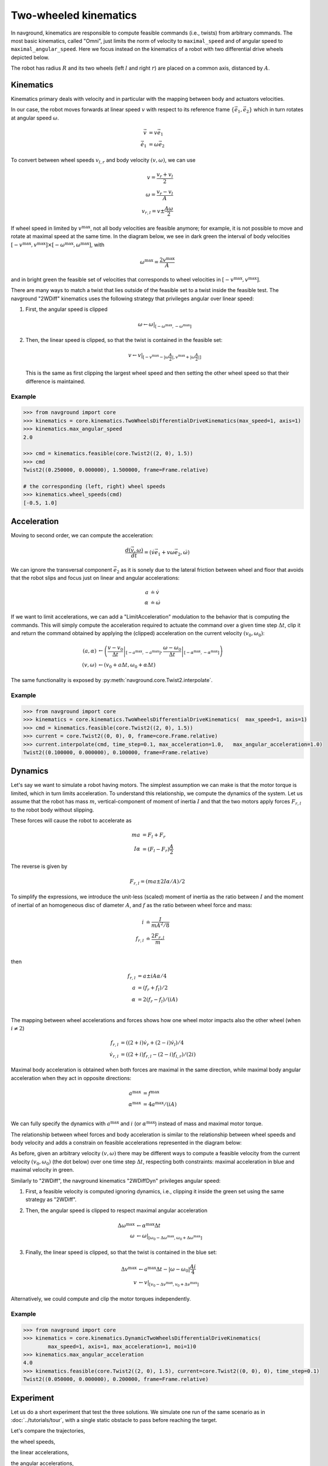 ======================
Two-wheeled kinematics
======================

In navground, kinematics are responsible to compute feasible commands (i.e., twists) from arbitrary commands. The most basic kinematics, called "Omni", just limits the norm of velocity to ``maximal_speed`` and of angular speed to ``maximal_angular_speed``. Here we focus instead on the kinematics of a robot with two differential drive wheels depicted below.

.. tikz:: Top view of a two-wheeled differential drive robot
   :libs: arrows.meta
   :align: center
   :xscale: 25


   \filldraw[color=black!25] (0, 0) circle (1.2);
   \draw[line width=2] (-1,-0.4) -- (-1,0.4) node [midway, left] {$l$};
   \draw[line width=2] (1,-0.4) -- (1,0.4) node [midway, right] {$r$};;
   \draw[dotted, color=green!50!black] (-1,0) -- (1,0) node [xshift=-10, below]    {$A$};
   \draw[dotted, color=blue!50!black] (0,0) -- (135:1.2) node [midway, above]    {$R$};
   \draw[-{Latex[length=5]}] (0,0) -- (0, 0.5) node [midway, right] {$\vec e_1$};
   \draw[-{Latex[length=5]}] (0,0) -- (-0.5, 0) node [midway, below] {$\vec e_2$};

The robot has radius :math:`R` and its two wheels (left :math:`l` and right :math:`r`) are placed on a common axis, distanced by :math:`A`. 


Kinematics
==========

Kinematics primary deals with velocity and in particular with the mapping between body and actuators velocities.

In our case, the robot moves forwards at linear speed :math:`v` with respect to its reference frame :math:`\{\vec e_1, \vec e_2\}` which in turn rotates at angular speed :math:`\omega`.

.. math::

   \vec v & = v \vec e_1 \\
   \dot{\vec e_1} & = \omega \vec e_2
   

To convert between wheel speeds :math:`v_{l, r}` and body velocity :math:`(v, \omega)`, we can use

.. math::

	v = \frac{v_r + v_l}{2} \\
	\omega = \frac{v_r - v_l}{A} \\
	v_{r, l} = v \pm \frac{A \omega}{2}

If wheel speed in limited by :math:`v^\max`, not all body velocities are feasible anymore; for example, it is not possible to move and rotate at maximal speed at the same time. In the diagram below, we see in dark green the interval of body velocities :math:`[-v^\max, v^\max] \times [-\omega^\max, \omega^\max]`, with  

.. math::

   \omega^\max = \frac{2v^\max}{A}

and in bright green the feasible set of velocities that corresponds to wheel velocities in :math:`[-v^\max, v^\max]`.

.. tikz:: Feasible velocity set
   :libs: arrows.meta
   :align: center
   :xscale: 40

   \draw[->] (-1.5,0)--(1.5,0) node[below]{$v$};
   \draw[->] (0,-1.5)--(0,1.5) node[left]{$\frac{A \omega}{2}$};
   \draw[->] (-1.5,-1.5)--(1.5,1.5) node[below, rotate=60]{$v_r$};
   \draw[->] (1.5,-1.5)--(-1.5, 1.5) node[left, rotate=60]{$v_l$};
 
   \draw[fill=green!10!black, fill opacity=0.5] (-1, -1) -- (1, -1) -- (1, 1)  -- (-1, 1) -- cycle;
   \draw[fill=green!75!black, fill opacity=0.5] (-1, 0) -- (0, -1) -- (1, 0) --  (0, 1) -- cycle;

There are many ways to match a twist that lies outside of the feasible set to a twist inside the feasible test. The navground "2WDiff" kinematics uses the following strategy that privileges angular over linear speed:

1. First, the angular speed is clipped

   .. math::
	
	  \omega \leftarrow \omega \left|_{[-\omega^\max, -\omega^\max]} \right.

2. Then, the linear speed is clipped, so that the twist is contained in the feasible set:

   .. math::

      v \leftarrow v \left|_{[-v^\max - |\omega \frac{A}{2}|, v^\max + |\omega \frac{A}{2}|]}  \right.

   This is the same as first clipping the largest wheel speed and then setting the other wheel speed so that their difference is maintained.

Example
-------

.. code-block:: python
  
   >>> from navground import core
   >>> kinematics = core.kinematics.TwoWheelsDifferentialDriveKinematics(max_speed=1, axis=1)
   >>> kinematics.max_angular_speed
   2.0

   >>> cmd = kinematics.feasible(core.Twist2((2, 0), 1.5))
   >>> cmd
   Twist2((0.250000, 0.000000), 1.500000, frame=Frame.relative)

   # the corresponding (left, right) wheel speeds
   >>> kinematics.wheel_speeds(cmd)
   [-0.5, 1.0]

Acceleration
============

Moving to second order, we can compute the acceleration:

.. math::

   \frac{d(\vec v, \omega)}{dt} = (\dot v \vec e_1 + v \omega \vec e_2, \dot \omega)

We can ignore the transversal component :math:`\vec e_2` as it is sonely due to the lateral friction between wheel and floor that avoids that the robot slips and focus just on linear and angular accelerations:

.. math::

   a & \doteq \dot v  \\
   \alpha & \doteq \dot \omega


If we want to limit accelerations, we can add a "LimitAcceleration" modulation to the behavior that is computing the commands. This will simply compute the acceleration required to actuate the command over a given time step :math:`\Delta t`, clip it and return the command obtained by applying the (clipped) acceleration on the current velocity :math:`(v_0, \omega_0)`:

.. math::

	(a, \alpha) & \leftarrow \left(\left. \frac{v - v_0}{\Delta t} \right|_{[-a^\max, -a^\max]},\left.\frac{\omega - \omega_0}{\Delta t} \right|_{[-\alpha^\max, -\alpha^\max]} \right) \\
	(v, \omega) & \leftarrow \left(v_0 + a \Delta t, \omega_0 + \alpha \Delta t \right)

The same functionality is exposed by :py:meth:`navground.core.Twist2.interpolate`.

Example
-------

.. code-block:: python
  
   >>> from navground import core
   >>> kinematics = core.kinematics.TwoWheelsDifferentialDriveKinematics(  max_speed=1, axis=1)
   >>> cmd = kinematics.feasible(core.Twist2((2, 0), 1.5))
   >>> current = core.Twist2((0, 0), 0, frame=core.Frame.relative)
   >>> current.interpolate(cmd, time_step=0.1, max_acceleration=1.0,   max_angular_acceleration=1.0)
   Twist2((0.100000, 0.000000), 0.100000, frame=Frame.relative)


Dynamics
========

Let's say we want to simulate a robot having motors. The simplest assumption we can make is that the motor torque is limited, which in turn limits acceleration. To understand this relationship, we compute the dynamics of the system. Let us assume that the robot has mass :math:`m`, vertical-component of moment of inertia :math:`I` and that the two motors apply forces :math:`F_{r,l}` to the robot body without slipping.


.. tikz:: Top view of a two-wheeled differential drive robot with motors
   :libs: arrows.my
   :align: center
   :xscale: 25


   \filldraw[color=black!25] (0, 0) circle (1.2);
   \draw[line width=2] (-1,-0.4) -- (-1,0.4);
   \draw[line width=2] (1,-0.4) -- (1,0.4);
   \draw[-{Latex[length=5]}] (-1,0.4) -- (-1, 1) node [left] {$F_l \vec e_1$};
   \draw[-{Latex[length=5]}] (1,0.4) -- (1, 0.8) node [right] {$F_r \vec e_1$};


These forces will cause the robot to accelerate as

.. math::

	m a &= F_l + F_r \\
	I \alpha &= (F_l - F_r) \frac{A}{2}

The reverse is given by

.. math::

	F_{r,l} = (m a \pm 2 I \alpha / A) / 2 

To simplify the expressions, we introduce the unit-less (scaled) moment of inertia as the ratio between :math:`I` and the moment of inertial of an homogeneous disc of diameter :math:`A`, and :math:`f` as the ratio between wheel force and mass:

.. math::

   i & \doteq \frac{I}{m A^2/8} \\
   f_{r, l} & \doteq \frac{2 F_{r, l}}{m} \\

then

.. math::

	f_{r,l} &= a \pm i A \alpha / 4  \\
	a &= (f_{r} + f_{l}) / 2\\
	\alpha &= 2 (f_{r} - f_{l}) / (i A) \\

The mapping between wheel accelerations and forces shows how one wheel motor impacts also the other wheel (when :math:`i \neq 2`) 

.. math::

   f_{r,l} & = \left((2 + i) \dot v_r  + (2 - i) \dot v_l\right) / 4  \\
   \dot v_{r, l} & = \left((2+i) f_{r, l} - (2-i) f_{l, r}\right) / (2i)

Maximal body acceleration is obtained when both forces are maximal in the same direction, while maximal body angular acceleration when they act in opposite directions:

.. math::

   a^\max &= f^\max \\
   \alpha^\max &= 4 a^\max / (i A) \\

We can fully specify the dynamics with :math:`a^\max` and :math:`i` (or :math:`\alpha^\max`) instead of mass and maximal motor torque.

The relationship between wheel forces and body acceleration is similar to the relationship between wheel speeds and body velocity and adds a constrain on feasible accelerations represented in the diagram below:

.. tikz:: Feasible acceleration set
   :libs: arrows.meta
   :align: center
   :xscale: 40

   \draw[->] (-1.5,0)--(1.5,0) node[below]{$a$};
   \draw[->] (0,-1.5)--(0,1.5) node[left]{$\frac{i A \alpha}{4}$};
   \draw[->] (-1.5,-1.5)--(1.5,1.5) node[below, rotate=45]{$f_r$};
   \draw[->] (1.5,-1.5)--(-1.5, 1.5) node[left, rotate=45]{$f_l$};
 
   \draw[fill=blue!10!black, fill opacity=0.5] (-1, -1) -- (1, -1) -- (1, 1)  -- (-1, 1) -- cycle;
   \draw[fill=blue!75!white, fill opacity=0.5] (-1, 0) -- (0, -1) -- (1, 0) --  (0, 1) -- cycle;


As before, given an arbitrary velocity :math:`(v, \omega)` there may be different ways to compute a feasible velocity from the current velocity :math:`(v_0, \omega_0)` (the dot below) over one time step :math:`\Delta t`, respecting both constraints: maximal acceleration in blue and maximal velocity in green.

.. tikz:: Feasible velocity set with dynamic
   :libs: arrows.meta
   :align: center
   :xscale: 40

   \draw[->] (-3,0)--(3,0) node[below]{$v$};
   \draw[->] (0,-4)--(0,4) node[left]{$\omega$};
 
   \draw[fill=green!75!black, fill opacity=0.5] (-2, 0) -- (0, -3) -- (2, 0) --  (0, 3) -- cycle;
   \draw[fill=blue!75!white, fill opacity=0.5] (0.6, -0.1) -- (1.2, 0.4) -- (0.6, 0.9)  -- (0.0, 0.4) -- cycle;

   \draw[->] (-0.2,0.4)--(1.4,0.4) node[below]{$a \Delta t$};
   \draw[->] (0.6,-0.4)--(0.6,1.2) node[left]{$\alpha \Delta t$};
   \filldraw[black] (0.6, 0.4) circle (2pt);

Similarly to "2WDiff", the navground kinematics "2WDiffDyn" privileges angular speed:

1. First, a feasible velocity is computed ignoring dynamics, i.e., clipping it inside the green set using the same strategy as "2WDiff".

2. Then, the angular speed is clipped to respect maximal angular acceleration
   
   .. math::
   
     \Delta \omega^\max & \leftarrow \alpha^\max \Delta t \\
     \omega & \leftarrow \omega \left|_{[\omega_0 -\Delta \omega^\max, \omega_0 + \Delta \omega^\max]} \right.

3. Finally, the linear speed is clipped, so that the twist is contained in the blue set:

   .. math::

      \Delta v^\max & \leftarrow a^\max \Delta t - |\omega - \omega_0| \frac{A i}{4} \\
      v & \leftarrow v \left|_{[v_0 -\Delta v^\max, v_0 + \Delta v^\max]} \right.

Alternatively, we could compute and clip the motor torques independently.

Example
-------

.. code-block:: python
  
   >>> from navground import core
   >>> kinematics = core.kinematics.DynamicTwoWheelsDifferentialDriveKinematics(
           max_speed=1, axis=1, max_acceleration=1, moi=1)0
   >>> kinematics.max_angular_acceleration
   4.0
   >>> kinematics.feasible(core.Twist2((2, 0), 1.5), current=core.Twist2((0, 0), 0), time_step=0.1)
   Twist2((0.050000, 0.000000), 0.200000, frame=Frame.relative)



Experiment
==========

Let us do a short experiment that test the three solutions.
We simulate one run of the same scenario as in :doc:`../tutorials/tour`, with a single static obstacle to pass before reaching the target.

.. tabs::

   .. tab:: No dynamic, no acceleration limits

      .. code-block:: yaml

         steps: 140
         time_step: 0.1
         record_pose: true
         record_time: true
         record_actuated_cmd: true
         terminate_when_all_idle_or_stuck: false
         scenario:
           obstacles:
             - radius: 1
               position: [5, 0.1]
           groups:
             -
               number: 1
               radius: 1
               control_period: 0.1
               speed_tolerance: 0.02
               kinematics:
                 type: 2WDiff
                 wheel_axis: 1
                 max_speed: 1
               behavior:
                 type: ORCA
               state_estimation:
                 type: Bounded
                 range: 10.0
               task:
                 type: Waypoints
                 waypoints: [[10, 0]]
                 loop: false
                 tolerance: 1

   .. tab:: No dynamic, acceleration limits

      .. code-block:: yaml

         steps: 140
         time_step: 0.1
         record_pose: true
         record_time: true
         record_actuated_cmd: true
         terminate_when_all_idle_or_stuck: false
         scenario:
           obstacles:
             - radius: 1
               position: [5, 0.1]
           groups:
             -
               number: 1
               radius: 1
               control_period: 0.1
               speed_tolerance: 0.02
               kinematics:
                 type: 2WDiff
                 wheel_axis: 1
                 max_speed: 1
               behavior:
                 type: ORCA
                 modulations:
                   - type: LimitAcceleration
                     max_acceleration: 1
                     max_angular_acceleration: 4
               state_estimation:
                 type: Bounded
                 range: 10.0
               task:
                 type: Waypoints
                 waypoints: [[10, 0]]
                 loop: false
                 tolerance: 1
         
         
   .. tab:: Dynamic
   
      .. code-block:: yaml
   
         steps: 140
         time_step: 0.1
         record_pose: true
         record_time: true
         record_actuated_cmd: true
         terminate_when_all_idle_or_stuck: false
         scenario:
           obstacles:
             - radius: 1
               position: [5, 0.1]
           groups:
             -
               number: 1
               radius: 1
               control_period: 0.1
               speed_tolerance: 0.02
               kinematics:
                 type: 2WDiffDyn
                 wheel_axis: 1
                 max_speed: 1
                 max_acceleration: 1
                 moi: 1
               behavior:
                 type: ORCA
               state_estimation:
                 type: Bounded
                 range: 10
               task:
                 type: Waypoints
                 waypoints: [[10, 0]]
                 loop: false
                 tolerance: 1


Let's compare the trajectories,

.. image:: 2wk_trajectory.pdf
   :width: 800

the wheel speeds,

.. image:: 2wk_actuated_wheel_speed.pdf
   :width: 800

the linear accelerations,

.. image:: 2wk_actuated_lin_acc.pdf
   :width: 800

the angular accelerations,

.. image:: 2wk_actuated_ang_acc.pdf
   :width: 800

and the forces required by the motors (dashed = left motor).

.. image:: 2wk_actuated_force.pdf
   :width: 800


Because the acceleration limits are large enough, the trajectories are similar. All respect the wheel speed limits. We observe how the forces required by the robot wheels in case of no acceleration limits are much larger and exceed the feasible band ([-1, 1]) defined by the "2WDiffDyn" kinematics.

